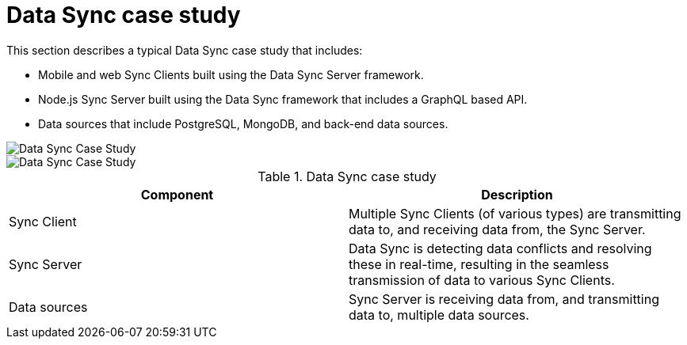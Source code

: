 [id="data-sync-case-study-generic-{context}"]
= Data Sync case study

This section describes a typical Data Sync case study that includes:

* Mobile and web Sync Clients built using the Data Sync Server framework.
* Node.js Sync Server built using the Data Sync framework that includes a GraphQL based API.
* Data sources that include PostgreSQL, MongoDB, and back-end data sources.

// tag::excludeDownstream[]

image::data-sync-case-study-generic.png[Data Sync Case Study]

// end::excludeDownstream[]

// tag::excludeUpstream[]

image::data-sync-case-study-generic.png[Data Sync Case Study]

// end::excludeUpstream[]

.Data Sync case study
[options="header"]
|====
|Component|Description
|Sync Client| Multiple Sync Clients (of various types) are transmitting data to, and receiving data from, the Sync Server.
|Sync Server| Data Sync is detecting data conflicts and resolving these in real-time, resulting in the seamless transmission of data to various Sync Clients.
|Data sources| Sync Server is receiving data from, and transmitting data to, multiple data sources.
|====
